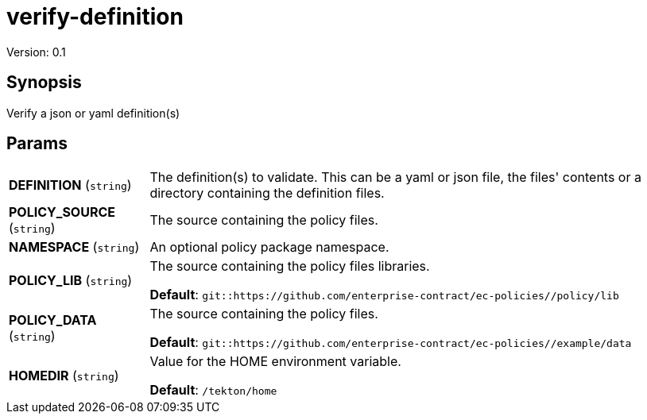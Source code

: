 = verify-definition

Version: 0.1

== Synopsis

Verify a json or yaml definition(s)

== Params
[horizontal]

*DEFINITION* (`string`):: The definition(s) to validate. This can be a yaml or json file, the files' contents
or a directory containing the definition files.

*POLICY_SOURCE* (`string`):: The source containing the policy files.
*NAMESPACE* (`string`):: An optional policy package namespace.
*POLICY_LIB* (`string`):: The source containing the policy files libraries.
+
*Default*: `git::https://github.com/enterprise-contract/ec-policies//policy/lib`
*POLICY_DATA* (`string`):: The source containing the policy files.
+
*Default*: `git::https://github.com/enterprise-contract/ec-policies//example/data`
*HOMEDIR* (`string`):: Value for the HOME environment variable.
+
*Default*: `/tekton/home`
